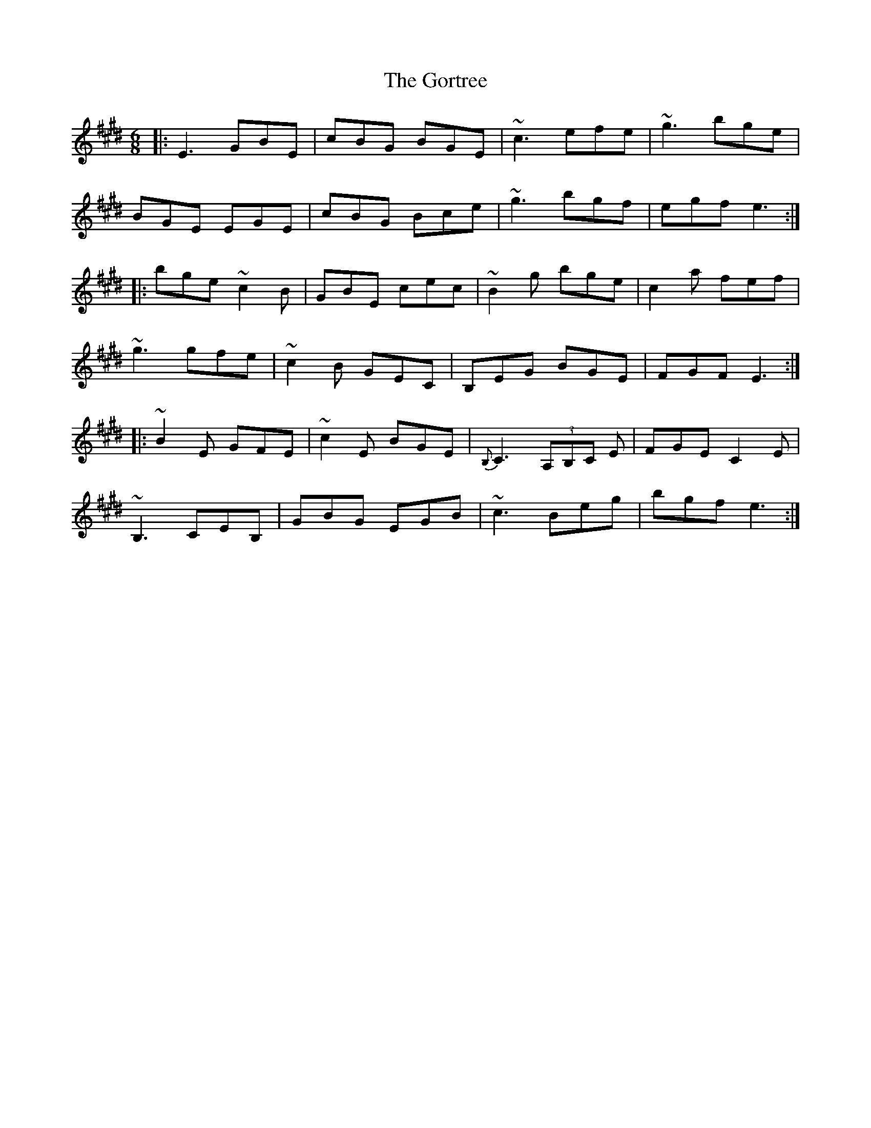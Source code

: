 X: 15849
T: Gortree, The
R: jig
M: 6/8
K: Emajor
|:E3 GBE|cBG BGE|~c3 efe|~g3 bge|
BGE EGE|cBG Bce|~g3 bgf|egf e3:|
|:bge ~c2B|GBE cec|~B2g bge|c2a fef|
~g3 gfe|~c2B GEC|B,EG BGE|FGF E3:|
|:~B2E GFE|~c2E BGE|{B,}C3 (3A,B,C E|FGE C2E|
~B,3 CEB,|GBG EGB|~c3 Beg|bgf e3:|

